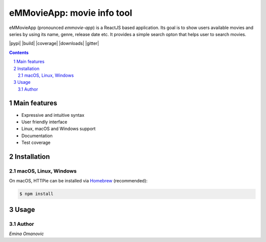 eMMovieApp: movie info tool
########################################

eMMovieApp (pronounced *emmovie-app*) is a ReactJS based application.
Its goal is to show users available movies and series by using its name, genre, release date etc. 
It provides a simple search opton that helps user to search movies.


.. class:: no-web no-pdf

    |pypi| |build| |coverage| |downloads| |gitter|


.. class:: no-web no-pdf

    .. image:: https://raw.githubusercontent.com/jakubroztocil/httpie/master/httpie.gif
        :alt: eMMovieApp in action
        :width: 100%
        :align: center


.. contents::

.. section-numbering::



Main features
=============


* Expressive and intuitive syntax
* User friendly interface
* Linux, macOS and Windows support
* Documentation
* Test coverage


.. class:: no-web

    .. image:: https://raw.githubusercontent.com/jakubroztocil/httpie/master/httpie.png
        :alt: HTTPie compared to cURL
        :width: 100%
        :align: center


Installation
============


macOS, Linux, Windows
---------------------


On macOS, HTTPie can be installed via `Homebrew <https://brew.sh/>`_
(recommended):

.. code-block:: bash

    $ npm install
    
Usage
=====




Author
-------

`Emina Omanovic`

